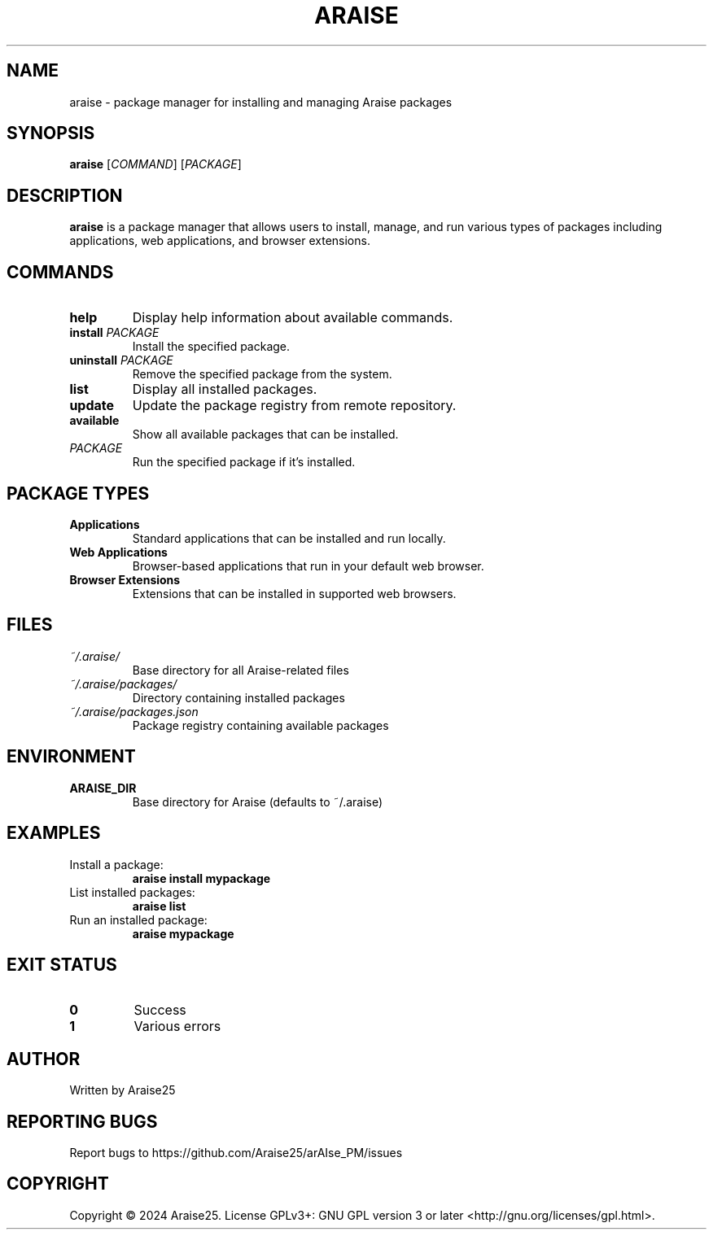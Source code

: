 .TH ARAISE 1 "2024" "Araise Package Manager" "User Commands"
.SH NAME
araise \- package manager for installing and managing Araise packages
.SH SYNOPSIS
.B araise
[\fICOMMAND\fR] [\fIPACKAGE\fR]
.SH DESCRIPTION
.B araise
is a package manager that allows users to install, manage, and run various types of packages including applications, web applications, and browser extensions.
.SH COMMANDS
.TP
.B help
Display help information about available commands.
.TP
.B install \fIPACKAGE\fR
Install the specified package.
.TP
.B uninstall \fIPACKAGE\fR
Remove the specified package from the system.
.TP
.B list
Display all installed packages.
.TP
.B update
Update the package registry from remote repository.
.TP
.B available
Show all available packages that can be installed.
.TP
.B \fIPACKAGE\fR
Run the specified package if it's installed.
.SH PACKAGE TYPES
.TP
.B Applications
Standard applications that can be installed and run locally.
.TP
.B Web Applications
Browser-based applications that run in your default web browser.
.TP
.B Browser Extensions
Extensions that can be installed in supported web browsers.
.SH FILES
.TP
.I ~/.araise/
Base directory for all Araise-related files
.TP
.I ~/.araise/packages/
Directory containing installed packages
.TP
.I ~/.araise/packages.json
Package registry containing available packages
.SH ENVIRONMENT
.TP
.B ARAISE_DIR
Base directory for Araise (defaults to ~/.araise)
.SH EXAMPLES
.TP
Install a package:
.B araise install mypackage
.TP
List installed packages:
.B araise list
.TP
Run an installed package:
.B araise mypackage
.SH EXIT STATUS
.TP
.B 0
Success
.TP
.B 1
Various errors
.SH AUTHOR
Written by Araise25
.SH REPORTING BUGS
Report bugs to https://github.com/Araise25/arAIse_PM/issues
.SH COPYRIGHT
Copyright © 2024 Araise25. License GPLv3+: GNU GPL version 3 or later <http://gnu.org/licenses/gpl.html>.